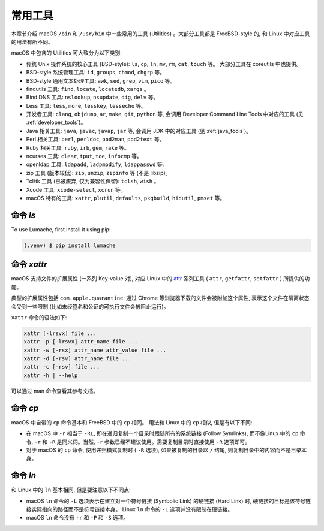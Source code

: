 常用工具
===========

本章节介绍 macOS ``/bin`` 和 ``/usr/bin`` 中一些常用的工具 (Utilities) 。大部分工具都是 FreeBSD-style 的, 和 Linux 中对应工具的用法有所不同。

macOS 中包含的 Utilities 可大致分为以下类别:

* 传统 Unix 操作系统的核心工具 (BSD-style): ``ls``, ``cp``, ``ln``, ``mv``, ``rm``, ``cat``, ``touch`` 等。 大部分工具在 coreutils 中也提供。

* BSD-style 系统管理工具: ``id``, ``groups``, ``chmod``, ``chgrp`` 等。

* BSD-style 通用文本处理工具: ``awk``, ``sed``, ``grep``, ``vim``, ``pico`` 等。

* findutils 工具: ``find``, ``locate``, ``locatedb``, ``xargs`` 。

* Bind DNS 工具: ``nslookup``, ``nsupdate``, ``dig``, ``delv`` 等。

* Less 工具: ``less``, ``more``, ``lesskey``, ``lessecho`` 等。

* 开发者工具: ``clang``, ``objdump``, ``ar``, ``make``, ``git``, ``python`` 等, 会调用 Developer Command Line Tools 中对应的工具 (见 :ref:`developer_tools`)。

* Java 相关工具: ``java``, ``javac``, ``javap``, ``jar`` 等, 会调用 JDK 中的对应工具 (见 :ref:`java_tools`)。

* Perl 相关工具: ``perl``, ``perldoc``, ``pod2man``, ``pod2text`` 等。

* Ruby 相关工具: ``ruby``, ``irb``, ``gem``, ``rake`` 等。

* ncurses 工具: ``clear``, ``tput``, ``toe``, ``infocmp`` 等。

* openldap 工具: ``ldapadd``, ``ladpmodify``, ``ldappasswd`` 等。

* zip 工具 (版本较低): ``zip``, ``unzip``, ``zipinfo`` 等 (不是 libzip)。

* Tcl/tk 工具 (已被废弃, 仅为兼容性保留): ``tclsh``, ``wish`` 。

* Xcode 工具: ``xcode-select``, ``xcrun`` 等。

* macOS 特有的工具: ``xattr``, ``plutil``, ``defaults``, ``pkgbuild``, ``hidutil``, ``pmset`` 等。


.. _lscommand:

命令 `ls`
------------

To use Lumache, first install it using pip:

.. code-block:: console

   (.venv) $ pip install lumache

.. _xattrcommand:

命令 `xattr`
----------------

macOS 支持文件的扩展属性 (一系列 Key-value 对), 对应 Linux 中的 `attr`_ 系列工具 ( ``attr``, ``getfattr``, ``setfattr`` ) 所提供的功能。

.. _attr: https://savannah.nongnu.org/projects/attr

典型的扩展属性包括 ``com.apple.quarantine``: 通过 Chrome 等浏览器下载的文件会被附加这个属性, 表示这个文件在隔离状态, 会受到一些限制 (比如未经签名和公证的可执行文件会被阻止运行)。

``xattr`` 命令的语法如下:

.. code-block:: console

   xattr [-lrsvx] file ...
   xattr -p [-lrsvx] attr_name file ...
   xattr -w [-rsx] attr_name attr_value file ...
   xattr -d [-rsv] attr_name file ...
   xattr -c [-rsv] file ...
   xattr -h | --help

可以通过 man 命令查看其参考文档。

.. _cpcommand:

命令 `cp`
------------

macOS 中自带的 ``cp`` 命令基本和 FreeBSD 中的 ``cp`` 相同。 用法和 Linux 中的 ``cp`` 相似, 但是有以下不同:

* 在 macOS 中 ``-r`` 相当于 ``-RL``, 即在递归复制一个目录时跟随所有的系统链接 (Follow Symlinks), 而不像Linux 中的 ``cp`` 命令, ``-r`` 和 ``-R`` 是同义词。当然, ``-r`` 参数已经不建议使用。需要复制目录时直接使用 ``-R`` 选项即可。

* 对于 macOS 的 ``cp`` 命令, 使用递归模式复制时 ( ``-R`` 选项), 如果被复制的目录以 ``/`` 结尾, 则复制目录中的内容而不是目录本身。


.. _lncommand:

命令 `ln`
-----------

和 Linux 中的 ``ln`` 基本相同, 但是要注意以下不同点:

* macOS ``ln`` 命令的 ``-L`` 选项表示在建立对一个符号链接 (Symbolic Link) 的硬链接 (Hard Link) 时, 硬链接的目标是该符号链接实际指向的路径而不是符号链接本身。 Linux ``ln`` 命令的 ``-L`` 选项并没有限制在硬链接。

* macOS ``ln`` 命令没有 ``-r`` 和 ``-P`` 和 ``-S`` 选项。

